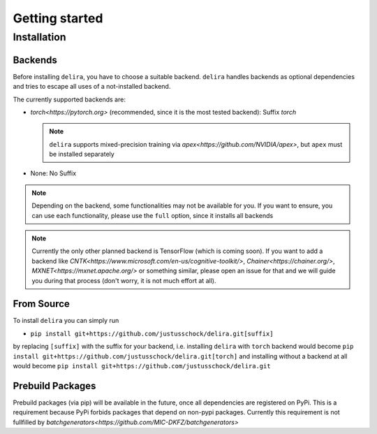 Getting started
===============

Installation
------------

Backends
~~~~~~~~~~~

Before installing ``delira``, you have to choose a suitable backend.
``delira`` handles backends as optional dependencies and tries to escape all uses of a not-installed backend.

The currently supported backends are:

* `torch<https://pytorch.org>` (recommended, since it is the most tested backend): Suffix `torch`

  .. note::
    ``delira`` supports mixed-precision training via `apex<https://github.com/NVIDIA/apex>`, but ``apex`` must be installed separately

* None: No Suffix

.. note::
  Depending on the backend, some functionalities may not be available for you. If you want to ensure, you can use each functionality, please use the ``full`` option, since it installs all backends
  
.. note:: 
  Currently the only other planned backend is TensorFlow (which is coming soon). If you want to add a backend like `CNTK<https://www.microsoft.com/en-us/cognitive-toolkit/>`, `Chainer<https://chainer.org/>`, `MXNET<https://mxnet.apache.org/>` or something similar, please open an issue for that and we will guide you during that process (don't worry, it is not much effort at all).

From Source
~~~~~~~~~~~
To install ``delira`` you can simply run

* ``pip install git+https://github.com/justusschock/delira.git[suffix]``

by replacing ``[suffix]`` with the suffix for your backend, i.e. installing ``delira`` with ``torch`` backend would become ``pip install git+https://github.com/justusschock/delira.git[torch]`` and installing without a backend at all would become ``pip install git+https://github.com/justusschock/delira.git``

Prebuild Packages
~~~~~~~~~~~~~~~~~
Prebuild packages (via pip) will be available in the future, once all dependencies are registered on PyPi. This is a requirement because PyPi forbids packages that depend on non-pypi packages.
Currently this requirement is not fullfilled by `batchgenerators<https://github.com/MIC-DKFZ/batchgenerators>`
